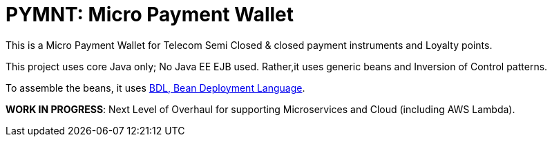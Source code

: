 = PYMNT: Micro Payment Wallet

This is a Micro Payment Wallet for Telecom Semi Closed & closed payment instruments and Loyalty points. 

This project uses core Java only; No Java EE EJB used. Rather,it uses generic beans and Inversion of Control patterns.

To assemble the beans, it uses https://github.com/qzip/atm/wiki/BDL:-Bean-Deployment-Language[BDL, Bean Deployment Language].

*WORK IN PROGRESS*: Next Level of Overhaul for supporting Microservices and Cloud (including AWS Lambda).


